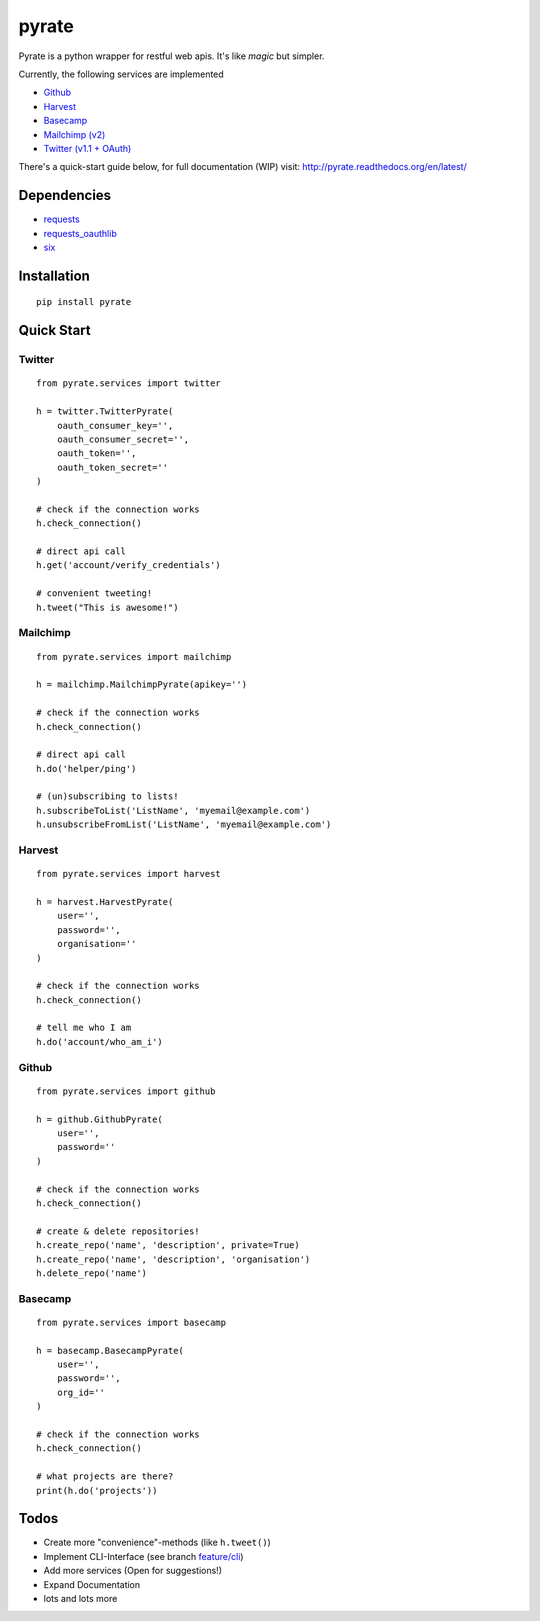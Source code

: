 pyrate
======

.. image:: https://pypip.in/d/pyrate/badge.png
    :target: https://crate.io/packages/pyrate/
    :alt: Number of PyPI downloads

.. image:: https://travis-ci.org/Chive/pyrate.png?branch=master
    :target: https://travis-ci.org/Chive/pyrate
    :alt: Build Status

.. image:: https://coveralls.io/repos/Chive/pyrate/badge.png?branch=master
    :target: https://coveralls.io/r/Chive/pyrate?branch=master
    :alt: Code Coverage

.. image:: https://d2weczhvl823v0.cloudfront.net/Chive/pyrate/trend.png
    :alt: Bitdeli Badge

Pyrate is a python wrapper for restful web apis. It's like *magic* but
simpler.

Currently, the following services are implemented

-  `Github <#github>`__
-  `Harvest <#harvest>`__
-  `Basecamp <#basecamp>`__
-  `Mailchimp (v2) <#mailchimp>`__
-  `Twitter (v1.1 + OAuth) <#twitter>`__

There's a quick-start guide below, for full documentation (WIP) visit: `http://pyrate.readthedocs.org/en/latest/ <http://pyrate.readthedocs.org/en/latest/>`__

Dependencies
------------

-  `requests <http://python-requests.org>`__
-  `requests\_oauthlib <https://github.com/requests/requests-oauthlib>`__
-  `six <https://pythonhosted.org/six/>`__

Installation
------------

::

    pip install pyrate

Quick Start
-----------

Twitter
~~~~~~~

::

    from pyrate.services import twitter

    h = twitter.TwitterPyrate(
        oauth_consumer_key='',
        oauth_consumer_secret='',
        oauth_token='',
        oauth_token_secret=''
    )

    # check if the connection works
    h.check_connection()

    # direct api call
    h.get('account/verify_credentials')

    # convenient tweeting!
    h.tweet("This is awesome!")

Mailchimp
~~~~~~~~~

::

    from pyrate.services import mailchimp

    h = mailchimp.MailchimpPyrate(apikey='')

    # check if the connection works
    h.check_connection()

    # direct api call
    h.do('helper/ping')

    # (un)subscribing to lists!
    h.subscribeToList('ListName', 'myemail@example.com')
    h.unsubscribeFromList('ListName', 'myemail@example.com')

Harvest
~~~~~~~

::

    from pyrate.services import harvest

    h = harvest.HarvestPyrate(
        user='',
        password='',
        organisation=''
    )

    # check if the connection works
    h.check_connection()

    # tell me who I am    
    h.do('account/who_am_i')

Github
~~~~~~

::

    from pyrate.services import github

    h = github.GithubPyrate(
        user='',
        password=''
    )

    # check if the connection works
    h.check_connection()

    # create & delete repositories!
    h.create_repo('name', 'description', private=True)
    h.create_repo('name', 'description', 'organisation')
    h.delete_repo('name')

Basecamp
~~~~~~

::

    from pyrate.services import basecamp

    h = basecamp.BasecampPyrate(
        user='',
        password='',
        org_id=''
    )

    # check if the connection works
    h.check_connection()

    # what projects are there?
    print(h.do('projects'))

Todos
-----

-  Create more "convenience"-methods (like
   ``h.tweet()``)
-  Implement CLI-Interface (see branch
   `feature/cli <https://github.com/Chive/pyrate/tree/feature/cli>`__)
-  Add more services (Open for suggestions!)
-  Expand Documentation
-  lots and lots more



